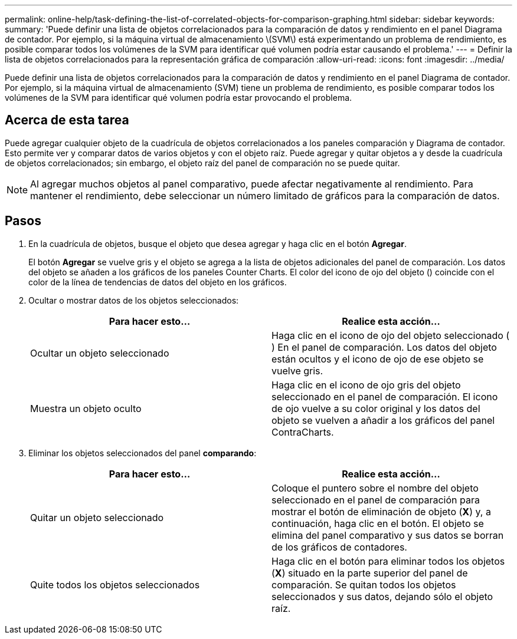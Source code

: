 ---
permalink: online-help/task-defining-the-list-of-correlated-objects-for-comparison-graphing.html 
sidebar: sidebar 
keywords:  
summary: 'Puede definir una lista de objetos correlacionados para la comparación de datos y rendimiento en el panel Diagrama de contador. Por ejemplo, si la máquina virtual de almacenamiento \(SVM\) está experimentando un problema de rendimiento, es posible comparar todos los volúmenes de la SVM para identificar qué volumen podría estar causando el problema.' 
---
= Definir la lista de objetos correlacionados para la representación gráfica de comparación
:allow-uri-read: 
:icons: font
:imagesdir: ../media/


[role="lead"]
Puede definir una lista de objetos correlacionados para la comparación de datos y rendimiento en el panel Diagrama de contador. Por ejemplo, si la máquina virtual de almacenamiento (SVM) tiene un problema de rendimiento, es posible comparar todos los volúmenes de la SVM para identificar qué volumen podría estar provocando el problema.



== Acerca de esta tarea

Puede agregar cualquier objeto de la cuadrícula de objetos correlacionados a los paneles comparación y Diagrama de contador. Esto permite ver y comparar datos de varios objetos y con el objeto raíz. Puede agregar y quitar objetos a y desde la cuadrícula de objetos correlacionados; sin embargo, el objeto raíz del panel de comparación no se puede quitar.

[NOTE]
====
Al agregar muchos objetos al panel comparativo, puede afectar negativamente al rendimiento. Para mantener el rendimiento, debe seleccionar un número limitado de gráficos para la comparación de datos.

====


== Pasos

. En la cuadrícula de objetos, busque el objeto que desea agregar y haga clic en el botón *Agregar*.
+
El botón *Agregar* se vuelve gris y el objeto se agrega a la lista de objetos adicionales del panel de comparación. Los datos del objeto se añaden a los gráficos de los paneles Counter Charts. El color del icono de ojo del objeto (image:../media/eye-icon.gif[""]) coincide con el color de la línea de tendencias de datos del objeto en los gráficos.

. Ocultar o mostrar datos de los objetos seleccionados:
+
|===
| Para hacer esto... | Realice esta acción... 


 a| 
Ocultar un objeto seleccionado
 a| 
Haga clic en el icono de ojo del objeto seleccionado (image:../media/eye-icon.gif[""]) En el panel de comparación. Los datos del objeto están ocultos y el icono de ojo de ese objeto se vuelve gris.



 a| 
Muestra un objeto oculto
 a| 
Haga clic en el icono de ojo gris del objeto seleccionado en el panel de comparación. El icono de ojo vuelve a su color original y los datos del objeto se vuelven a añadir a los gráficos del panel ContraCharts.

|===
. Eliminar los objetos seleccionados del panel *comparando*:
+
|===
| Para hacer esto... | Realice esta acción... 


 a| 
Quitar un objeto seleccionado
 a| 
Coloque el puntero sobre el nombre del objeto seleccionado en el panel de comparación para mostrar el botón de eliminación de objeto (*X*) y, a continuación, haga clic en el botón. El objeto se elimina del panel comparativo y sus datos se borran de los gráficos de contadores.



 a| 
Quite todos los objetos seleccionados
 a| 
Haga clic en el botón para eliminar todos los objetos (*X*) situado en la parte superior del panel de comparación. Se quitan todos los objetos seleccionados y sus datos, dejando sólo el objeto raíz.

|===

